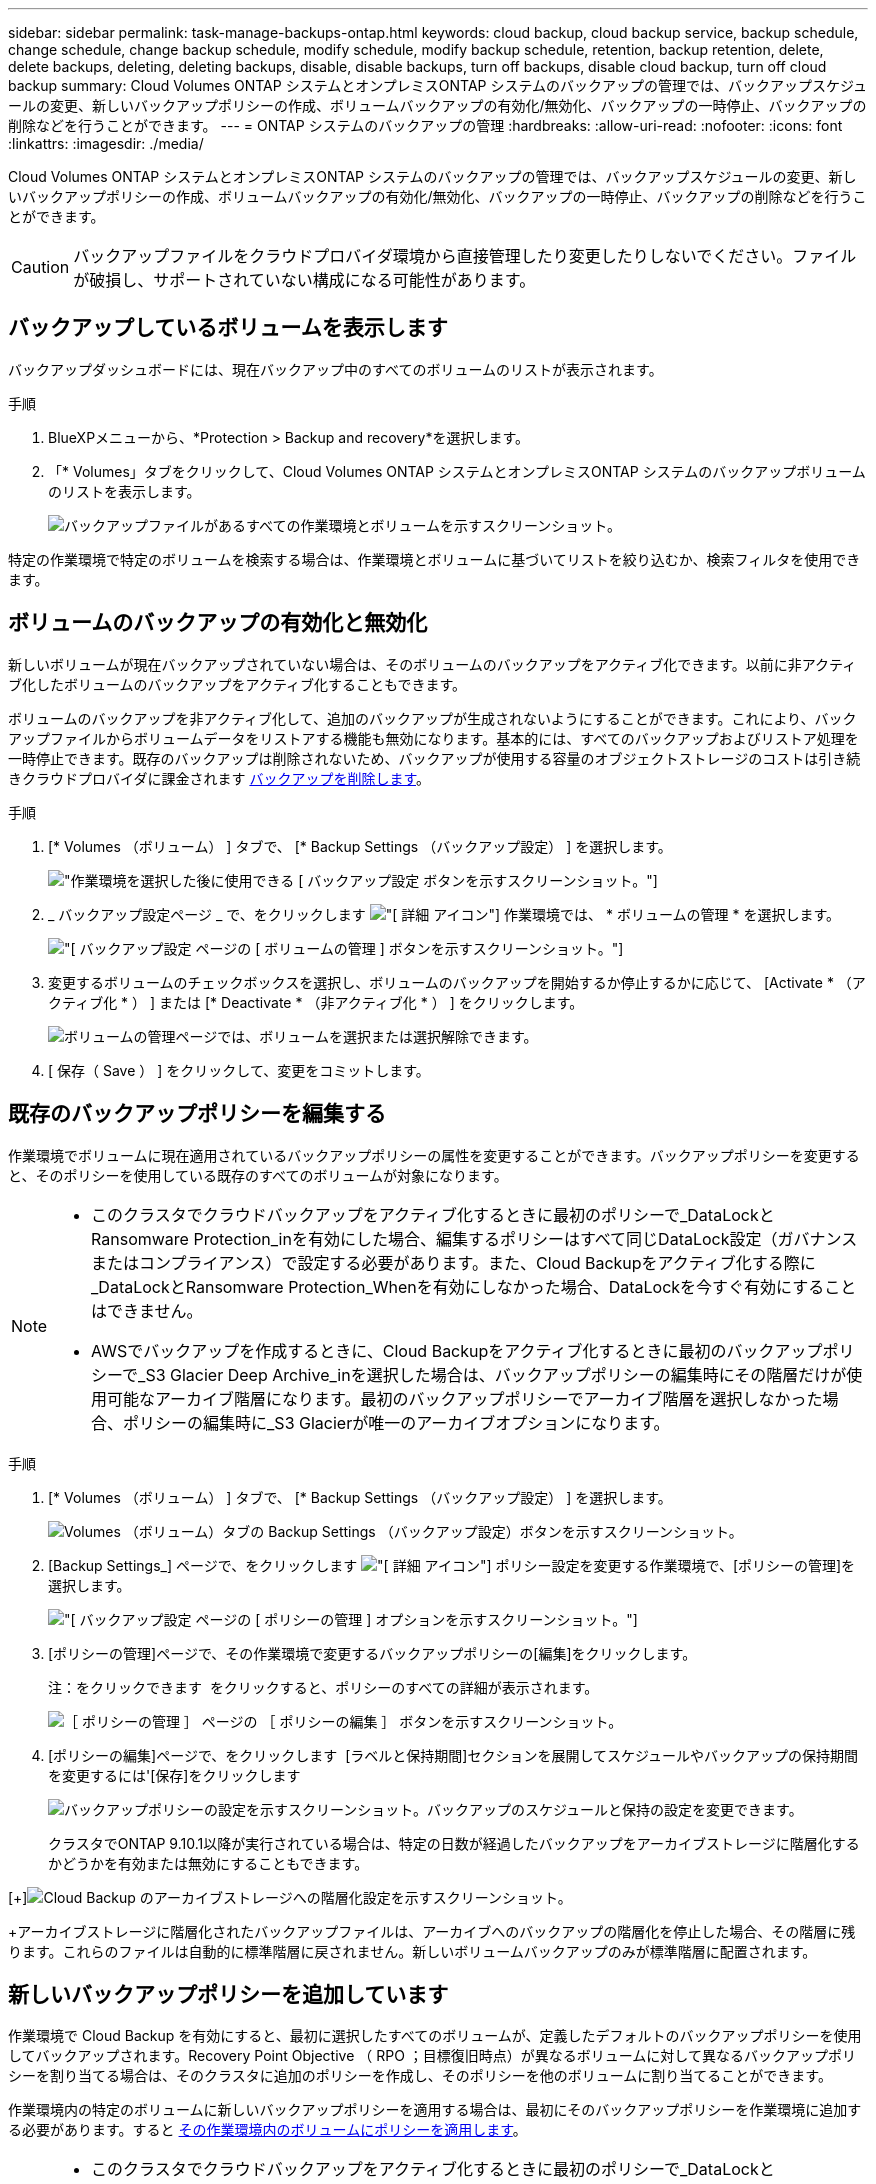 ---
sidebar: sidebar 
permalink: task-manage-backups-ontap.html 
keywords: cloud backup, cloud backup service, backup schedule, change schedule, change backup schedule, modify schedule, modify backup schedule, retention, backup retention, delete, delete backups, deleting, deleting backups, disable, disable backups, turn off backups, disable cloud backup, turn off cloud backup 
summary: Cloud Volumes ONTAP システムとオンプレミスONTAP システムのバックアップの管理では、バックアップスケジュールの変更、新しいバックアップポリシーの作成、ボリュームバックアップの有効化/無効化、バックアップの一時停止、バックアップの削除などを行うことができます。 
---
= ONTAP システムのバックアップの管理
:hardbreaks:
:allow-uri-read: 
:nofooter: 
:icons: font
:linkattrs: 
:imagesdir: ./media/


[role="lead"]
Cloud Volumes ONTAP システムとオンプレミスONTAP システムのバックアップの管理では、バックアップスケジュールの変更、新しいバックアップポリシーの作成、ボリュームバックアップの有効化/無効化、バックアップの一時停止、バックアップの削除などを行うことができます。


CAUTION: バックアップファイルをクラウドプロバイダ環境から直接管理したり変更したりしないでください。ファイルが破損し、サポートされていない構成になる可能性があります。



== バックアップしているボリュームを表示します

バックアップダッシュボードには、現在バックアップ中のすべてのボリュームのリストが表示されます。

.手順
. BlueXPメニューから、*Protection > Backup and recovery*を選択します。
. 「* Volumes」タブをクリックして、Cloud Volumes ONTAP システムとオンプレミスONTAP システムのバックアップボリュームのリストを表示します。
+
image:screenshot_backup_dashboard.png["バックアップファイルがあるすべての作業環境とボリュームを示すスクリーンショット。"]



特定の作業環境で特定のボリュームを検索する場合は、作業環境とボリュームに基づいてリストを絞り込むか、検索フィルタを使用できます。



== ボリュームのバックアップの有効化と無効化

新しいボリュームが現在バックアップされていない場合は、そのボリュームのバックアップをアクティブ化できます。以前に非アクティブ化したボリュームのバックアップをアクティブ化することもできます。

ボリュームのバックアップを非アクティブ化して、追加のバックアップが生成されないようにすることができます。これにより、バックアップファイルからボリュームデータをリストアする機能も無効になります。基本的には、すべてのバックアップおよびリストア処理を一時停止できます。既存のバックアップは削除されないため、バックアップが使用する容量のオブジェクトストレージのコストは引き続きクラウドプロバイダに課金されます <<ボリュームのすべてのバックアップファイルを削除する,バックアップを削除します>>。

.手順
. [* Volumes （ボリューム） ] タブで、 [* Backup Settings （バックアップ設定） ] を選択します。
+
image:screenshot_backup_settings_button.png["作業環境を選択した後に使用できる [ バックアップ設定 ] ボタンを示すスクリーンショット。"]

. _ バックアップ設定ページ _ で、をクリックします image:screenshot_horizontal_more_button.gif["[ 詳細 ] アイコン"] 作業環境では、 * ボリュームの管理 * を選択します。
+
image:screenshot_backup_manage_volumes.png["[ バックアップ設定 ] ページの [ ボリュームの管理 ] ボタンを示すスクリーンショット。"]

. 変更するボリュームのチェックボックスを選択し、ボリュームのバックアップを開始するか停止するかに応じて、 [Activate * （アクティブ化 * ） ] または [* Deactivate * （非アクティブ化 * ） ] をクリックします。
+
image:screenshot_backup_manage_volumes_page.png["ボリュームの管理ページでは、ボリュームを選択または選択解除できます。"]

. [ 保存（ Save ） ] をクリックして、変更をコミットします。




== 既存のバックアップポリシーを編集する

作業環境でボリュームに現在適用されているバックアップポリシーの属性を変更することができます。バックアップポリシーを変更すると、そのポリシーを使用している既存のすべてのボリュームが対象になります。

[NOTE]
====
* このクラスタでクラウドバックアップをアクティブ化するときに最初のポリシーで_DataLockとRansomware Protection_inを有効にした場合、編集するポリシーはすべて同じDataLock設定（ガバナンスまたはコンプライアンス）で設定する必要があります。また、Cloud Backupをアクティブ化する際に_DataLockとRansomware Protection_Whenを有効にしなかった場合、DataLockを今すぐ有効にすることはできません。
* AWSでバックアップを作成するときに、Cloud Backupをアクティブ化するときに最初のバックアップポリシーで_S3 Glacier Deep Archive_inを選択した場合は、バックアップポリシーの編集時にその階層だけが使用可能なアーカイブ階層になります。最初のバックアップポリシーでアーカイブ階層を選択しなかった場合、ポリシーの編集時に_S3 Glacierが唯一のアーカイブオプションになります。


====
.手順
. [* Volumes （ボリューム） ] タブで、 [* Backup Settings （バックアップ設定） ] を選択します。
+
image:screenshot_backup_settings_button.png["Volumes （ボリューム）タブの Backup Settings （バックアップ設定）ボタンを示すスクリーンショット。"]

. [Backup Settings_] ページで、をクリックします image:screenshot_horizontal_more_button.gif["[ 詳細 ] アイコン"] ポリシー設定を変更する作業環境で、[ポリシーの管理]を選択します。
+
image:screenshot_backup_modify_policy.png["[ バックアップ設定 ] ページの [ ポリシーの管理 ] オプションを示すスクリーンショット。"]

. [ポリシーの管理]ページで、その作業環境で変更するバックアップポリシーの[編集]をクリックします。
+
注：をクリックできます image:button_down_caret.png[""] をクリックすると、ポリシーのすべての詳細が表示されます。

+
image:screenshot_backup_manage_policy_page_edit.png["［ ポリシーの管理 ］ ページの ［ ポリシーの編集 ］ ボタンを示すスクリーンショット。"]

. [ポリシーの編集]ページで、をクリックします image:button_down_caret.png[""] [ラベルと保持期間]セクションを展開してスケジュールやバックアップの保持期間を変更するには'[保存]をクリックします
+
image:screenshot_backup_edit_policy.png["バックアップポリシーの設定を示すスクリーンショット。バックアップのスケジュールと保持の設定を変更できます。"]

+
クラスタでONTAP 9.10.1以降が実行されている場合は、特定の日数が経過したバックアップをアーカイブストレージに階層化するかどうかを有効または無効にすることもできます。

+
ifdef::aws[]



link:reference-aws-backup-tiers.html["AWS アーカイブストレージの使用方法については、こちらをご覧ください"]。

endif::aws[]

ifdef::azure[]

link:reference-azure-backup-tiers.html["Azure アーカイブストレージの使用方法については、こちらをご覧ください"]。

endif::azure[]

ifdef::gcp[]

link:reference-google-backup-tiers.html["Googleアーカイブストレージの使用方法については、こちらをご覧ください"]。（ONTAP 9.12.1が必要です）。

endif::gcp[]

[+]image:screenshot_backup_modify_policy_page2.png["Cloud Backup のアーカイブストレージへの階層化設定を示すスクリーンショット。"]

+アーカイブストレージに階層化されたバックアップファイルは、アーカイブへのバックアップの階層化を停止した場合、その階層に残ります。これらのファイルは自動的に標準階層に戻されません。新しいボリュームバックアップのみが標準階層に配置されます。



== 新しいバックアップポリシーを追加しています

作業環境で Cloud Backup を有効にすると、最初に選択したすべてのボリュームが、定義したデフォルトのバックアップポリシーを使用してバックアップされます。Recovery Point Objective （ RPO ；目標復旧時点）が異なるボリュームに対して異なるバックアップポリシーを割り当てる場合は、そのクラスタに追加のポリシーを作成し、そのポリシーを他のボリュームに割り当てることができます。

作業環境内の特定のボリュームに新しいバックアップポリシーを適用する場合は、最初にそのバックアップポリシーを作業環境に追加する必要があります。すると <<既存のボリュームに割り当てられているポリシーを変更する,その作業環境内のボリュームにポリシーを適用します>>。

[NOTE]
====
* このクラスタでクラウドバックアップをアクティブ化するときに最初のポリシーで_DataLockとRansomware Protection_inを有効にした場合、追加で作成するポリシーはすべて同じDataLock設定（ガバナンスまたはコンプライアンス）で設定する必要があります。また、Cloud Backupをアクティブ化する際に_DataLockとRansomware Protection_Whenを有効にしなかった場合、DataLockを使用する新しいポリシーを作成することはできません。
* AWSでバックアップを作成する際に、Cloud Backupをアクティブ化するときに最初のバックアップポリシーで_S3 Glacier Deep Archive_inを選択した場合、その階層は、そのクラスタの今後のバックアップポリシーで使用できる唯一のアーカイブ階層になります。最初のバックアップポリシーでアーカイブ階層を選択しなかった場合、以降のポリシーでは_S3 Glacierが唯一のアーカイブオプションになります。


====
.手順
. [* Volumes （ボリューム） ] タブで、 [* Backup Settings （バックアップ設定） ] を選択します。
+
image:screenshot_backup_settings_button.png["Volumes （ボリューム）タブの Backup Settings （バックアップ設定）ボタンを示すスクリーンショット。"]

. [Backup Settings_] ページで、をクリックします image:screenshot_horizontal_more_button.gif["[ 詳細 ] アイコン"] 新しいポリシーを追加する作業環境で、 [ ポリシーの管理 ] を選択します。
+
image:screenshot_backup_modify_policy.png["[ バックアップ設定 ] ページの [ ポリシーの管理 ] オプションを示すスクリーンショット。"]

. [ ポリシーの管理 ] ページで、 [ 新しいポリシーの追加 ] をクリックします。
+
image:screenshot_backup_manage_policy_page_add.png["[ ポリシーの管理 ] ページの [ 新しいポリシーの追加 ] ボタンを示すスクリーンショット。"]

. [新しいポリシーの追加]ページで、をクリックします image:button_down_caret.png[""] [ラベルと保持期間]セクションを展開してスケジュールとバックアップの保持期間を定義するには'[保存]をクリックします
+
image:screenshot_backup_add_new_policy.png["バックアップポリシーの設定を示すスクリーンショット。バックアップスケジュールとバックアップの保持設定を追加できます。"]

+
クラスタでONTAP 9.10.1以降が実行されている場合は、特定の日数が経過したバックアップをアーカイブストレージに階層化するかどうかを有効または無効にすることもできます。

+
ifdef::aws[]



link:reference-aws-backup-tiers.html["AWS アーカイブストレージの使用方法については、こちらをご覧ください"]。

endif::aws[]

ifdef::azure[]

link:reference-azure-backup-tiers.html["Azure アーカイブストレージの使用方法については、こちらをご覧ください"]。

endif::azure[]

ifdef::gcp[]

link:reference-google-backup-tiers.html["Googleアーカイブストレージの使用方法については、こちらをご覧ください"]。（ONTAP 9.12.1が必要です）。

endif::gcp[]

[+]image:screenshot_backup_modify_policy_page2.png["Cloud Backup のアーカイブストレージへの階層化設定を示すスクリーンショット。"]



== 既存のボリュームに割り当てられているポリシーを変更する

既存のボリュームに割り当てられているバックアップポリシーは、バックアップを作成する頻度を変更する場合や、保持期間を変更する場合に変更できます。

ボリュームに適用するポリシーがすでに存在している必要があります。 <<新しいバックアップポリシーを追加しています,作業環境に新しいバックアップポリシーを追加する方法を参照してください>>。

.手順
. [* Volumes （ボリューム） ] タブで、 [* Backup Settings （バックアップ設定） ] を選択します。
+
image:screenshot_backup_settings_button.png["作業環境を選択した後に使用できる [ バックアップ設定 ] ボタンを示すスクリーンショット。"]

. _ バックアップ設定ページ _ で、をクリックします image:screenshot_horizontal_more_button.gif["[ 詳細 ] アイコン"] ボリュームが存在する作業環境で、 * ボリュームの管理 * を選択します。
+
image:screenshot_backup_manage_volumes.png["[ バックアップ設定 ] ページの [ ボリュームの管理 ] ボタンを示すスクリーンショット。"]

. ポリシーを変更するボリュームのチェックボックスを選択し、 * ポリシーの変更 * をクリックします。
+
image:screenshot_backup_manage_volumes_page_change.png["ボリュームの管理ページでは、ボリュームを選択または選択解除できます。"]

. [Change Policy_] ページで、ボリュームに適用するポリシーを選択し、 [* ポリシーの変更 *] をクリックします。
+
image:screenshot_backup_change_policy.png["選択したボリュームに適用する新しいポリシーを選択する方法を示すスクリーンショット。"]

+

NOTE: このクラスタに対してCloud Backupをアクティブ化するときに最初のポリシーで_DataLockとRansomware Protection_inを有効にした場合、DataLockで設定されている他のポリシーしか表示されません。また、Cloud Backupをアクティブ化する際に_DataLockとRansomware Protection_Whenを有効化しなかった場合、DataLockが設定されていない他のポリシーのみが表示されます。

. [ 保存（ Save ） ] をクリックして、変更をコミットします。




== ボリュームの手動バックアップをいつでも作成できます

オンデマンドバックアップはいつでも作成することができ、ボリュームの現在の状態をキャプチャすることができます。これは、ボリュームに非常に重要な変更が行われたために、次回のスケジュールされたバックアップでそのデータが保護されるのを待たずに、現在バックアップ中ではなく現在の状態をキャプチャする場合に便利です。

バックアップ名にはタイムスタンプが含まれるため、他のスケジュールされたバックアップからオンデマンドバックアップを特定できます。

このクラスタでCloud Backupをアクティブ化するときに_DataLockとRansomware Protection_を 有効にすると、オンデマンドバックアップもDataLockで設定され、保持期間は30日になります。ランサムウェアスキャンはアドホックバックアップではサポートされていません。 link:concept-cloud-backup-policies.html#datalock-and-ransomware-protection["DataLockとランサムウェアによる保護の詳細をご確認ください"^]。

アドホックバックアップを作成する場合、ソースボリューム上にSnapshotが作成されることに注意してください。このSnapshotは通常のSnapshotスケジュールの一部ではないため、offのままになりません。バックアップの完了後に、このSnapshotをソースボリュームから手動で削除できます。これにより、このSnapshotに関連するブロックが解放されます。スナップショットの名前は'CBS-snapshot-adhoc -で始まります https://docs.netapp.com/us-en/ontap/san-admin/delete-all-existing-snapshot-copies-volume-task.html["ONTAP CLIを使用してSnapshotを削除する方法を参照してください"^]。


NOTE: オンデマンドボリュームバックアップは、データ保護ボリュームではサポートされません。

.手順
. [* Volumes （ボリューム） ] タブで、をクリックします image:screenshot_horizontal_more_button.gif["[ 詳細 ] アイコン"] ボリュームの場合は、 * 今すぐバックアップ * を選択します。
+
image:screenshot_backup_now_button.png["ボリュームを選択したあとに使用できる [ 今すぐバックアップ ] ボタンのスクリーンショット。"]



バックアップが作成されるまで、このボリュームの Backup Status 列には「 In Progress 」と表示されます。



== 各ボリュームのバックアップリストを表示します

各ボリュームに存在するすべてのバックアップファイルのリストを表示できます。このページには、ソースボリューム、デスティネーションの場所、および前回作成されたバックアップの詳細、現在のバックアップポリシー、バックアップファイルのサイズなどのバックアップの詳細が表示されます。

このページでは、次のタスクも実行できます。

* ボリュームのすべてのバックアップファイルを削除します
* ボリュームの個々のバックアップファイルを削除する
* ボリュームのバックアップレポートをダウンロードします


.手順
. [* Volumes （ボリューム） ] タブで、をクリックします image:screenshot_horizontal_more_button.gif["[ 詳細 ] アイコン"] をソースボリュームとして選択し、 * Details & Backup List * を選択します。
+
image:screenshot_backup_view_backups_button.png["1 つのボリュームで使用できる [ 詳細とバックアップリスト ] ボタンを示すスクリーンショット"]

+
すべてのバックアップファイルのリストが、ソースボリューム、デスティネーションの場所、およびバックアップの詳細とともに表示されます。

+
image:screenshot_backup_view_backups.png["単一のボリュームのすべてのバックアップファイルのリストを示すスクリーンショット。"]





== ボリュームバックアップでランサムウェアスキャンを実行する

ネットアップランサムウェア対策ソフトウェアは、バックアップファイルをスキャンして、バックアップファイルの作成時やバックアップファイルのデータのリストア時にランサムウェア攻撃の兆候を探します。また、ランサムウェア攻撃に対する保護スキャンをオンデマンドでいつでも実行して、特定のバックアップファイルのユーザビリティを確認することができます。これは、特定のボリュームでランサムウェア問題 が実行されている場合に、そのボリュームのバックアップが影響を受けないことを確認するのに役立ちます。

この機能は、ボリュームバックアップがONTAP 9.11.1以降のシステムで作成された場合、およびバックアップポリシーで_DataLockとRansomware Protection_inを有効にした場合にのみ使用できます。

.手順
. [* Volumes （ボリューム） ] タブで、をクリックします image:screenshot_horizontal_more_button.gif["[ 詳細 ] アイコン"] をソースボリュームとして選択し、 * Details & Backup List * を選択します。
+
image:screenshot_backup_view_backups_button.png["1 つのボリュームで使用できる [ 詳細とバックアップリスト ] ボタンを示すスクリーンショット"]

+
すべてのバックアップファイルのリストが表示されます。

. をクリックします image:screenshot_horizontal_more_button.gif["[ 詳細 ] アイコン"] スキャンするボリュームバックアップファイルで、「*ランサムウェアスキャン*」をクリックします。
+
image:screenshot_scan_one_backup.png["ランサムウェアスキャンを単一のバックアップファイルで実行する方法を示すスクリーンショット。"]

+
Ransomware Scan列には、スキャンが進行中であることが表示されます。





== バックアップを削除する

Cloud Backup では、 1 つのバックアップファイルを削除したり、ボリュームのすべてのバックアップを削除したり、作業環境内のすべてのボリュームのすべてのバックアップを削除したりできます。すべてのバックアップを削除するのは、不要になったバックアップや、ソースボリュームを削除したあとにすべてのバックアップを削除する場合などです。

DataLockとRansomwareによる保護を使用してロックしたバックアップファイルは削除できません。ロックされたバックアップファイルを1つ以上選択した場合、UIから[削除]オプションを使用できなくなります。


CAUTION: バックアップがある作業環境またはクラスタを削除する場合は、システムを削除する前に * バックアップを削除する必要があります。システムを削除しても、 Cloud Backup はバックアップを自動的に削除しません。また、システムを削除した後でバックアップを削除するための UI で現在サポートされていません。残りのバックアップについては、引き続きオブジェクトストレージのコストが発生します。



=== 作業環境のすべてのバックアップファイルを削除する

作業環境のすべてのバックアップを削除しても、この作業環境のボリュームの以降のバックアップは無効になりません。作業環境ですべてのボリュームのバックアップの作成を停止するには、バックアップを非アクティブ化します <<作業環境でのCloud Backupの非アクティブ化,ここで説明するようにします>>。

.手順
. [* Volumes （ボリューム） ] タブで、 [* Backup Settings （バックアップ設定） ] を選択します。
+
image:screenshot_backup_settings_button.png["作業環境を選択した後に使用できる [ バックアップ設定 ] ボタンを示すスクリーンショット。"]

. をクリックします image:screenshot_horizontal_more_button.gif["[ 詳細 ] アイコン"] すべてのバックアップを削除する作業環境で、 * すべてのバックアップを削除 * を選択します。
+
image:screenshot_delete_all_backups.png["作業環境のすべてのバックアップを削除するには、 [Delete All Backups] ボタンを選択したスクリーンショット。"]

. 確認ダイアログボックスで、作業環境の名前を入力し、 * 削除 * をクリックする。




=== ボリュームのすべてのバックアップファイルを削除する

ボリュームのすべてのバックアップを削除すると、そのボリュームの以降のバックアップも無効になります。

可能です <<ボリュームのバックアップの有効化と無効化,ボリュームのバックアップの作成を再開します>> ［ Manage Backups （バックアップの管理） ］ ページからいつでもアクセスできます。

.手順
. [* Volumes （ボリューム） ] タブで、をクリックします image:screenshot_horizontal_more_button.gif["[ 詳細 ] アイコン"] をソースボリュームとして選択し、 * Details & Backup List * を選択します。
+
image:screenshot_backup_view_backups_button.png["1 つのボリュームで使用できる [ 詳細とバックアップリスト ] ボタンを示すスクリーンショット"]

+
すべてのバックアップファイルのリストが表示されます。

+
image:screenshot_backup_view_backups.png["単一のボリュームのすべてのバックアップファイルのリストを示すスクリーンショット。"]

. [ * アクション * > * すべてのバックアップを削除 * ] をクリックします。
+
image:screenshot_delete_we_backups.png["ボリュームのすべてのバックアップファイルを削除する方法を示すスクリーンショット。"]

. 確認ダイアログボックスで、ボリューム名を入力し、 * 削除 * をクリックします。




=== ボリュームの単一のバックアップファイルを削除する

バックアップファイルは 1 つだけ削除できます。この機能は、 ONTAP 9.8 以降のシステムでボリューム・バックアップを作成した場合にのみ使用できます。

.手順
. [* Volumes （ボリューム） ] タブで、をクリックします image:screenshot_horizontal_more_button.gif["[ 詳細 ] アイコン"] をソースボリュームとして選択し、 * Details & Backup List * を選択します。
+
image:screenshot_backup_view_backups_button.png["1 つのボリュームで使用できる [ 詳細とバックアップリスト ] ボタンを示すスクリーンショット"]

+
すべてのバックアップファイルのリストが表示されます。

+
image:screenshot_backup_view_backups.png["単一のボリュームのすべてのバックアップファイルのリストを示すスクリーンショット。"]

. をクリックします image:screenshot_horizontal_more_button.gif["[ 詳細 ] アイコン"] 削除するボリュームバックアップファイルに対して、 * 削除 * をクリックします。
+
image:screenshot_delete_one_backup.png["単一のバックアップファイルを削除する方法を示すスクリーンショット。"]

. 確認ダイアログボックスで、 * 削除 * をクリックします。




== ボリュームのバックアップ関係を削除しています

ボリュームのバックアップ関係を削除すると、新しいバックアップファイルの作成を中止してソースボリュームを削除し、既存のバックアップファイルはすべて保持する場合に、アーカイブのメカニズムを使用できます。これにより、必要に応じて、あとでソースストレージシステムからスペースを消去しながら、バックアップファイルからボリュームをリストアできるようになります。

ソースボリュームを削除する必要はありません。ボリュームのバックアップ関係を削除し、ソースボリュームを保持することができます。この場合、ボリュームのバックアップはあとで「アクティブ化」できます。この場合も元のベースラインバックアップコピーが引き続き使用されます。新しいベースラインバックアップコピーは作成されず、クラウドにエクスポートされません。バックアップ関係を再アクティブ化すると、ボリュームにデフォルトのバックアップポリシーが割り当てられます。

この機能は、システムでONTAP 9.12.1以降が実行されている場合にのみ使用できます。

Cloud Backupのユーザインターフェイスからソースボリュームを削除することはできません。ただし、Canvas、およびのVolume Detailsページを開くことはできます https://docs.netapp.com/us-en/cloud-manager-cloud-volumes-ontap/task-manage-volumes.html#manage-volumes["そこからボリュームを削除します"]。


NOTE: 関係を削除したあとでボリュームバックアップファイルを個別に削除することはできません。ただし、 link:task-manage-backups-ontap.html#deleting-all-backup-files-for-a-volume["ボリュームのバックアップをすべて削除します"] すべてのバックアップ・ファイルを削除する場合

.手順
. [* Volumes （ボリューム） ] タブで、 [* Backup Settings （バックアップ設定） ] を選択します。
+
image:screenshot_backup_settings_button.png["作業環境を選択した後に使用できる [ バックアップ設定 ] ボタンを示すスクリーンショット。"]

. _ バックアップ設定ページ _ で、をクリックします image:screenshot_horizontal_more_button.gif["[ 詳細 ] アイコン"] 作業環境では、 * ボリュームの管理 * を選択します。
+
image:screenshot_backup_manage_volumes.png["[ バックアップ設定 ] ページの [ ボリュームの管理 ] ボタンを示すスクリーンショット。"]

. バックアップ関係を削除するボリュームのチェックボックスを選択し、*関係の削除*をクリックします。
+
image:screenshot_delete_relationship.png["複数のボリュームのバックアップ関係を削除する方法を示すスクリーンショット。"]

. [ 保存（ Save ） ] をクリックして、変更をコミットします。


単一ボリュームのバックアップ関係は、Volumes（ボリューム）ページからも削除できます。

image:screenshot_delete_relationship_single.png["単一のボリュームのバックアップ関係を削除する方法を示すスクリーンショット。"]

各ボリュームのバックアップのリストを表示すると、「Relationship Status」が「* Relationship Deleted *」と表示されます。

image:screenshot_backup_view_no_relationship.png["ボリュームバックアップ関係の削除後に削除された関係ステータスを示すスクリーンショット。"]



== 作業環境でのCloud Backupの非アクティブ化

作業環境でCloud Backupを非アクティブ化すると、システム上の各ボリュームのバックアップが無効になり、ボリュームをリストアすることもできなくなります。既存のバックアップは削除されません。この作業環境からバックアップ・サービスの登録を解除することはありません。基本的には、すべてのバックアップおよびリストア処理を一定期間停止できます。

クラウドから引き続き課金されます が提供する容量のオブジェクトストレージコストのプロバイダ バックアップは自分以外で使用します <<作業環境のすべてのバックアップファイルを削除する,バックアップを削除します>>。

.手順
. [* Volumes （ボリューム） ] タブで、 [* Backup Settings （バックアップ設定） ] を選択します。
+
image:screenshot_backup_settings_button.png["作業環境を選択した後に使用できる [ バックアップ設定 ] ボタンを示すスクリーンショット。"]

. _ バックアップ設定ページ _ で、をクリックします image:screenshot_horizontal_more_button.gif["[ 詳細 ] アイコン"] バックアップを無効にする作業環境で、 * バックアップを非アクティブ化 * を選択します。
+
image:screenshot_disable_backups.png["作業環境のバックアップを非アクティブ化ボタンのスクリーンショット。"]

. 確認ダイアログボックスで、 * Deactivate * をクリックします。



NOTE: バックアップが無効になっている間は、その作業環境に対して * バックアップのアクティブ化 * ボタンが表示されます。このボタンは、作業環境でバックアップ機能を再度有効にする場合にクリックします。



== 作業環境のための Cloud Backup の登録を解除しています

バックアップ機能が不要になり、作業環境でバックアップの課金を停止する場合は、作業環境で Cloud Backup の登録を解除できます。通常、この機能は、作業環境を削除する予定で、バックアップサービスをキャンセルする場合に使用します。

この機能は、クラスタバックアップの格納先のオブジェクトストアを変更する場合にも使用できます。作業環境で Cloud Backup の登録を解除したら、新しいクラウドプロバイダ情報を使用してそのクラスタで Cloud Backup を有効にできます。

Cloud Backup の登録を解除する前に、次の手順をこの順序で実行する必要があります。

* 作業環境の Cloud Backup を非アクティブ化します
* その作業環境のバックアップをすべて削除します


登録解除オプションは、これら 2 つの操作が完了するまで使用できません。

.手順
. [* Volumes （ボリューム） ] タブで、 [* Backup Settings （バックアップ設定） ] を選択します。
+
image:screenshot_backup_settings_button.png["作業環境を選択した後に使用できる [ バックアップ設定 ] ボタンを示すスクリーンショット。"]

. _ バックアップ設定ページ _ で、をクリックします image:screenshot_horizontal_more_button.gif["[ 詳細 ] アイコン"] バックアップ・サービスの登録を解除する作業環境では、 * 登録解除 * を選択します。
+
image:screenshot_backup_unregister.png["作業環境のバックアップの登録解除ボタンのスクリーンショット。"]

. 確認ダイアログボックスで、 * 登録解除 * をクリックします。

